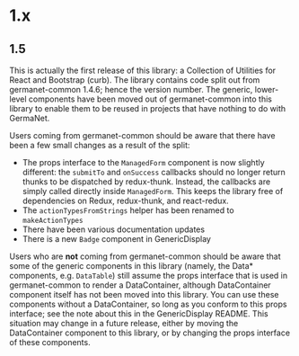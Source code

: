 * 1.x

** 1.5

This is actually the first release of this library: a Collection of
Utilities for React and Bootstrap (curb). The library contains code
split out from germanet-common 1.4.6; hence the version number. The
generic, lower-level components have been moved out of germanet-common
into this library to enable them to be reused in projects that have
nothing to do with GermaNet.

Users coming from germanet-common should be aware that there have been
a few small changes as a result of the split:

- The props interface to the =ManagedForm= component is now slightly
  different: the =submitTo= and =onSuccess= callbacks should no longer
  return thunks to be dispatched by redux-thunk. Instead, the
  callbacks are simply called directly inside =ManagedForm=. This
  keeps the library free of dependencies on Redux, redux-thunk, and
  react-redux.
- The =actionTypesFromStrings= helper has been renamed to
  =makeActionTypes=
- There have been various documentation updates
- There is a new =Badge= component in GenericDisplay
  
Users who are *not* coming from germanet-common should be aware that
some of the generic components in this library (namely, the Data*
components, e.g. =DataTable=) still assume the props interface that is
used in germanet-common to render a DataContainer, although
DataContainer component itself has not been moved into this library.
You can use these components without a DataContainer, so long as you
conform to this props interface; see the note about this in the
GenericDisplay README. This situation may change in a future release,
either by moving the DataContainer component to this library, or by
changing the props interface of these components.
